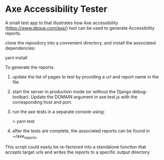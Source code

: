 * Axe Accessibility Tester

A small test app to that illustrates how Axe accessibility
([[https://www.deque.com/axe/]]) tool can be used to generate
Accessibility reports.

clone the repository into a convenient directory, and install the
associated dependencies:

  yarn install

To generate the reports:

 1. update the list of pages to test by providing a url and report
    name in the file
 2. start the server in production mode (or without the Django debug-
    toolbar). Update the DOMAIN argument in axe.test.js with the
    corresponding host and port.
 3. run the axe tests in a separate console using:

    > yarn test

 4. after the tests are complete, the associated reports can be found
    in ~/axe_reports.

 This script could easily be re-factored into a standalone function
 that accepts target urls and writes the reports to a specific output
 directory.
